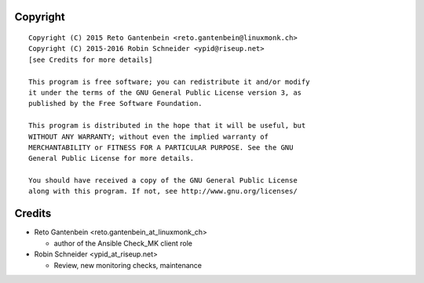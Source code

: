 Copyright
=========

::

    Copyright (C) 2015 Reto Gantenbein <reto.gantenbein@linuxmonk.ch>
    Copyright (C) 2015-2016 Robin Schneider <ypid@riseup.net>
    [see Credits for more details]

    This program is free software; you can redistribute it and/or modify
    it under the terms of the GNU General Public License version 3, as
    published by the Free Software Foundation.

    This program is distributed in the hope that it will be useful, but
    WITHOUT ANY WARRANTY; without even the implied warranty of
    MERCHANTABILITY or FITNESS FOR A PARTICULAR PURPOSE. See the GNU
    General Public License for more details.

    You should have received a copy of the GNU General Public License
    along with this program. If not, see http://www.gnu.org/licenses/

Credits
=======

* Reto Gantenbein <reto.gantenbein_at_linuxmonk_ch>

  * author of the Ansible Check_MK client role

* Robin Schneider <ypid_at_riseup.net>

  * Review, new monitoring checks, maintenance

